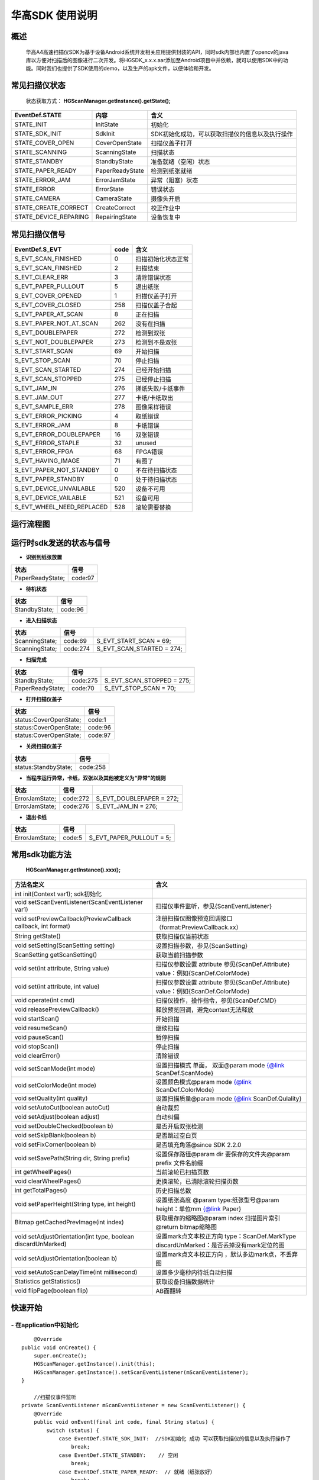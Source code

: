 华高SDK 使用说明
================





====================
概述
====================

..

	华高A4高速扫描仪SDK为基于设备Android系统开发相关应用提供封装的API，同时sdk内部也内置了opencv的java库以方便对扫描后的图像进行二次开发。将HGSDK_x.x.x.aar添加至Android项目中并依赖，就可以使用SDK中的功能。同时我们也提供了SDK使用的demo，以及生产的apk文件，以便体验和开发。

==============
常见扫描仪状态
==============

..

	状态获取方式：  **HGScanManager.getInstance().getState();**


=======================	================   ===============================================
   EventDef.STATE       内容               含义  
=======================	================   ===============================================
STATE_INIT               InitState         初始化
STATE_SDK_INIT           SdkInit           SDK初始化成功，可以获取扫描仪的信息以及执行操作
STATE_COVER_OPEN         CoverOpenState    扫描仪盖子打开
STATE_SCANNING           ScanningState     扫描状态
STATE_STANDBY            StandbyState      准备就绪（空闲）状态
STATE_PAPER_READY        PaperReadyState   检测到纸张就绪  
STATE_ERROR_JAM          ErrorJamState     异常（阻塞）状态
STATE_ERROR              ErrorState        错误状态
STATE_CAMERA             CameraState       摄像头开启
STATE_CREATE_CORRECT     CreateCorrect     校正作业中
STATE_DEVICE_REPARING    RepairingState    设备恢复中
=======================	================   ===============================================



===============
常见扫描仪信号
===============

==========================	================		========================
  EventDef.S_EVT			 code		    				含义
==========================	================		========================
S_EVT_SCAN_FINISHED   		0							扫描初始化状态正常
S_EVT_SCAN_FINISHED    		2							扫描结束
S_EVT_CLEAR_ERR				3							清除错误状态
S_EVT_PAPER_PULLOUT  		5							退出纸张
S_EVT_COVER_OPENED      	1							扫描仪盖子打开
S_EVT_COVER_CLOSED    		258							扫描仪盖子合起
S_EVT_PAPER_AT_SCAN     	8							正在扫描
S_EVT_PAPER_NOT_AT_SCAN		262							没有在扫描
S_EVT_DOUBLEPAPER      		272							检测到双张
S_EVT_NOT_DOUBLEPAPER      	273							检测到不是双张
S_EVT_START_SCAN      		69							开始扫描
S_EVT_STOP_SCAN      		70							停止扫描
S_EVT_SCAN_STARTED      	274							已经开始扫描
S_EVT_SCAN_STOPPED      	275							已经停止扫描
S_EVT_JAM_IN				276							搓纸失败/卡纸事件
S_EVT_JAM_OUT				277							卡纸/卡纸取出
S_EVT_SAMPLE_ERR      		278							图像采样错误
S_EVT_ERROR_PICKING      	4							取纸错误
S_EVT_ERROR_JAM      		8							卡纸错误
S_EVT_ERROR_DOUBLEPAPER		16							双张错误
S_EVT_ERROR_STAPLE      	32							unused
S_EVT_ERROR_FPGA      		68							FPGA错误
S_EVT_HAVING_IMAGE      	71							有图了
S_EVT_PAPER_NOT_STANDBY		0							不在待扫描状态
S_EVT_PAPER_STANDBY			0							处于待扫描状态
S_EVT_DEVICE_UNVAILABLE	 	520							设备不可用
S_EVT_DEVICE_VAILABLE		521							设备可用
S_EVT_WHEEL_NEED_REPLACED	528							滚轮需要替换
==========================	================		========================



===========
运行流程图
===========

.. image:: /image/HuagaoSDK_Image_0.png


==========================
运行时sdk发送的状态与信号
==========================


- **识别到纸张放置**

..

=================     ========
状态                  信号
=================     ========
PaperReadyState;      code:97
=================     ========

- **待机状态**

..

=================     ========
状态                  信号
=================     ========
StandbyState;         code:96
=================     ========

- **进入扫描状态**

==============	========       ============================
状态            信号              	       
==============	========       ============================
ScanningState;	code:69        S_EVT_START_SCAN = 69;
ScanningState;  code:274       S_EVT_SCAN_STARTED = 274;
==============	========       ============================

- **扫描完成**

================      =========     ==========================
状态                  信号           
================      =========     ==========================
StandbyState;         code:275      S_EVT_SCAN_STOPPED = 275; 
PaperReadyState;      code:70       S_EVT_STOP_SCAN = 70;
================      =========     ==========================

- **打开扫描仪盖子**

=======================       ========
状态                          信号
=======================       ========
status:CoverOpenState;        code:1
status:CoverOpenState;        code:96
status:CoverOpenState;        code:97
=======================       ========


- **关闭扫描仪盖子**

=====================       ========
状态                        信号
=====================       ========
status:StandbyState;        code:258
=====================       ========


- **当程序运行异常，卡纸，双张以及其他被定义为“异常”的规则**

=================     ========     =====================
状态                  信号
=================     ========     =====================
ErrorJamState;        code:272     S_EVT_DOUBLEPAPER = 272;
ErrorJamState;        code:276     S_EVT_JAM_IN = 276;
=================     ========     =====================



- **退出卡纸**

=================     ========  =========================
状态                  信号
=================     ========  =========================
ErrorJamState;        code:5    S_EVT_PAPER_PULLOUT = 5;
=================     ========  =========================






.. [#f1]无纸张时，开启扫描只会出现status:StandbyState;  code:69 并不会发出（回调）finish信号。

================
常用sdk功能方法
================

	**HGScanManager.getInstance().xxx();**

=============================================================			==============================================================================================================================================================
 方法名定义  															含义
=============================================================  			==============================================================================================================================================================
int init(Context var1);  sdk初始化
void setScanEventListener(ScanEventListener var1)  						扫描仪事件监听，参见{ScanEventListener}
void setPreviewCallback(PreviewCallback callback, int format)   		注册扫描仪图像预览回调接口（format:PreviewCallback.xx）
String getState()  														获取扫描仪当前状态
void setSetting(ScanSetting setting)  									设置扫描参数，参见{ScanSetting}
ScanSetting getScanSetting() 											获取当前扫描参数
void set(int attribute, String value)  									扫描仪参数设置 attribute 参见{ScanDef.Attribute} value：例如{ScanDef.ColorMode}
void set(int attribute, int value)  									扫描仪参数设置 attribute 参见{ScanDef.Attribute} value：例如{ScanDef.ColorMode}
void operate(int cmd)  													扫描仪操作，操作指令，参见{ScanDef.CMD}
void releasePreviewCallback()  											释放预览回调，避免context无法释放
void startScan()  														开始扫描
void resumeScan()  														继续扫描
void pauseScan() 														暂停扫描
void stopScan()  														停止扫描
void clearError()  														清除错误
void setScanMode(int mode)  											设置扫描模式  单面， 双面@param mode {@link ScanDef.ScanMode}
void setColorMode(int mode) 											设置颜色模式@param mode {@link ScanDef.ColorMode}
void setQuality(int quality)  											设置扫描质量@param mode {@link ScanDef.Qulality}
void setAutoCut(boolean autoCut)  										自动裁剪
void setAdjust(boolean adjust) 											自动纠偏
void setDoubleChecked(boolean b)  										是否开启双张检测
void setSkipBlank(boolean b)  											是否跳过空白页
void setFixCorner(boolean b)   											是否填充角落@since SDK 2.2.0
 void  setSavePath(String dir, String prefix) 							设置保存路径@param dir 要保存的文件夹@param prefix 文件名前缀
int getWheelPages()  													当前滚轮已扫描页数
void clearWheelPages()  												更换滚轮，已清除滚轮扫描页数
int getTotalPages()  													历史扫描总数
void setPaperHeight(String type, int  height) 							设置纸张高度 @param type:纸张型号@param height：单位mm   {@link Paper}
Bitmap getCachedPrevImage(int index)  									获取缓存的缩略图@param index 扫描图片索引 @return bitmap缩略图
void setAdjustOrientation(int type, boolean discardUnMarked)  			设置mark点文本校正方向 type：ScanDef.MarkType discardUnMarked：是否丢掉没有mark定位的图
void setAdjustOrientation(boolean b)  									设置mark点文本校正方向 ，默认多边mark点，不丢弃图
void setAutoScanDelayTime(int millisecond) 								设置多少毫秒内待纸自动扫描
Statistics getStatistics()  											获取设备扫描数据统计
void flipPage(boolean flip)	 											AB面翻转
=============================================================			==============================================================================================================================================================



=========
快速开始
=========

----------------------------
- **在application中初始化**
----------------------------

::

	@Override
    public void onCreate() {
        super.onCreate();
        HGScanManager.getInstance().init(this);
        HGScanManager.getInstance().setScanEventListener(mScanEventListener);
    }

	//扫描仪事件监听
    private ScanEventListener mScanEventListener = new ScanEventListener() {
        @Override
        public void onEvent(final int code, final String status) {
            switch (status) {
                case EventDef.STATE_SDK_INIT:  //SDK初始化 成功 可以获取扫描仪的信息以及执行操作了
                    break;
                case EventDef.STATE_STANDBY:    // 空闲
                    break;
                case EventDef.STATE_PAPER_READY:  // 就绪（纸张放好）
                    break;
                case EventDef.STATE_COVER_OPEN: // 纸盒打开
                    break;
                case EventDef.STATE_SCANNING:
                    if (code == EventDef.S_EVT_START_SCAN) { //开始扫描了
                    }
                    break;
                case EventDef.STATE_ERROR:
                case EventDef.STATE_ERROR_JAM://错误状态
                    break;
                default:
                    break;
            }
            if (code == EventDef.S_EVT_SCAN_STOPPED) {//扫描结束信号
            }
        }
    };

---------------
- **基本配置**
---------------


::

  /**
     * 设置保存路径
     * @param dir 要保存的文件夹
     * @param prefix 文件名前缀
     */
	HGScanManager.getInstance().setSavePath("/sdcard/picture", "Doc");
	HGScanManager.getInstance().setScanMode(ScanDef.ScanMode.Single);//单面打印
	HGScanManager.getInstance().setColorMode(ScanDef.ColorMode.Color);//设置打印模式--黑白/彩色
	HGScanManager.getInstance().setQuality(ScanDef.Qulality.High);//设置打印图像质量 300dpi(高)
	HGScanManager.getInstance().setDoubleChecked(true);//开启双张检测
	HGScanManager.getInstance().setAutoCut(true);//开启图像裁切
	HGScanManager.getInstance().setAdjust(true);//开启图像纠偏
	//开启mark点方向矫正,多边定位，不丢弃图
	HGScanManager.getInstance().setAdjustOrientation( ScanDef.MarkType.Muti, false)
	//HGScanManager.getInstance().setAdjustOrientation(true);//开启mark点方向矫正（默认多边定位，不丢弃图）

	//AB面翻转 @default false：面向用户页后出图   true:面向用户页先出图
	HGScanManager.getInstance().flipPage(false);


---------------
- **开启回调**
---------------

::

	HGScanManager.getInstance().setPreviewCallback(new PreviewCallback() {
            @Override
            public void onPreview(int index, Object image) {
                BitmapInfo bitmapInfo = new BitmapInfo();
                bitmapInfo.index = index;//index
                bitmapInfo.path = (String) image;//在本地的图片地址
            }
        }, PreviewCallback.FORMAT_JPEG_FILE);//设置保存格式为jpeg

--------------------
- **释放预览接口**
--------------------

::

	@Override
    protected void onDestroy() {
        //释放预览接口以避免可能的内存泄露
        HGScanManager.getInstance().releasePreviewCallback();
        super.onDestroy();
    }

------------------------
- **获取缓存的缩略图**
------------------------

::

	//index为previewCallback中返回的index 默认存储20张，可能为空
	Bitmap bitmap = HGScanManager.getInstance().getCachedPrevImage(index);

----------------
- **开始扫描**
----------------

::

	HGScanManager.getInstance().startScan();  

----------------
- **暂停扫描**
----------------

::

	HGScanManager.getInstance().operate(ScanDef.CMD.PASUE);
	//或
	HGScanManager.getInstance().pauseScan();
	
---------------
- **停止扫描**
---------------

::

	HGScanManager.getInstance().operate(ScanDef.CMD.STOP);
	//或
	HGScanManager.getInstance().stopScan();

---------------
- **重新扫描**
---------------

::

	HGScanManager.getInstance().operate(ScanDef.CMD.RESUME);
	//或
	HGScanManager.getInstance().resumeScan();

-----------------
- **异常处理**
-----------------

::

	HGScanManager.getInstance().operate(ScanDef.CMD.CLEAR_ERROR);//清除错误
	HGScanManager.getInstance().operate(ScanDef.CMD.RESET);//设备复位

---------------
- **退出卡纸**
---------------

::

	HGScanManager.getInstance().operate(ScanDef.CMD.PULL_PAPER);//退出卡纸

---------------
- **扫描统计**
---------------

::

	Statistics statistics = HGScanManager.getInstance().getStatistics();//获取统计数据
	Statistics ：
		int totalPage; //扫描总页数
		int cuoNum;    //搓纸总数
		int jamInNum;  //搓纸失败次数
		int jamOutNum; //卡纸次数
		int doubleNum; //双张次数
		int errorNum;  //其他异常次数

==========
版本变动
==========
---------------
- **2.5.6版本**
---------------

-------------------------
1.添加日志上报功能 
-------------------------

::

	//当设备出现故障，用户可上传本机信息进行后台分析
	//@param description 描述信息（可选）  填入 “问题产生的经过”，方便后续问题排查
	//@param callBack  日志上传回调
	reportInfo(String description, LogcatManager.ReportCallBack callBack)

-----------------------------
2. 设置自动待纸扫描的等待时间
-----------------------------

::

	//@param time 单位：毫秒
	setWaitPaperTime(int time)

-------------------------
3.设置裁切时明暗场阈值
-------------------------

::

	//@param threshold 默认值为40
	setCropThreshold(int threshold)

---------------
- **2.6.0版本**
---------------


-------------------------
1.添加折角检测功能
-------------------------

::

	//@since SDK 2.6.0   @param b 是否检测折角
	setDetectDogEar(boolean b);

-------------------------
2.添加新的图片回调方式
-------------------------

::

    HGScanManager.getInstance().setPreviewCallback(new PreviewWithRecCallback() {
            //开启了‘折角检测’ 等功能时回调,多一个检测结果
            //RecResult::hasDogEar 是否有折角
            @Override
            public void onPreview(int index, Object image, RecResult recResult) {
           
            }
            //普通回调，与2.6.0之前版本逻辑一致
            @Override
            public void onPreview(int index, Object image) {
           
            }
        }, PreviewCallback.FORMAT_JPEG_FILE);

	//对比sdk2.6.0之前的图片回调
	//HGScanManager.getInstance().setPreviewCallback(new PreviewCallback() {
	//    @Override
	//    public void onPreview(int index, Object image) {
	//        
	//    }
	//}, PreviewCallback.FORMAT_JPEG_FILE);


-------------------------
3.添加二维码识别功能
-------------------------

::

		  QrCodeDec qrCodeDec = new QrCodeDec();
		  
		  //传入bitmap进行检测  返回值：可能是多个二维码信息
		  List<String> decode = qrCodeDec.decode(bitmap);
		  //传入图片路径进行全图检测
		  List<String> decode = qrCodeDec.decode(path);
		  //传入图片路径，并传入要检测的矩形区域   
		  //org.opencv.core.Rect(0,0,60,60)：左上角坐标为0,0  并且宽高都为60的矩形
		  List<String> decode = qrCodeDec.decode(path, new org.opencv.core.Rect(0,0,60,60));





=============
常见问题
=============

-------------------------
1、如何使用adb连接设备？
-------------------------

..

	设备连接局域网后，在命令行中输入adb connnect 设备ip:5555即可。

-----------------------------------------
2、扫描纸张的时候越扫越慢，这是什么原因？
-----------------------------------------
..

	我们是扫描一体机，不同于传统机器图片处理放在PC端处理，所以在处理图片的时候会根据任务对速度有个调节，最终的速度会是稳定的。

--------------------------------------	
3、如何查看设备信息，如固件版本等？
--------------------------------------

..

	打开高级设置App，在关于中可以查看。


.. image:: /image/HuagaoSDK_Image_1.jpg


.. image:: /image/HuagaoSDK_Image_2.jpg

--------------------------------------------
4、为何运行sdk时会出现NoClassDefFound异常？
--------------------------------------------
..   

	sdk内部依赖三个库文件，请确保主工程已经依赖这两个库。


.. image:: /image/HuagaoSDK_Image_3.png

---------------------------------
5、如何配置自己的launcher程序？
---------------------------------
..

	进入adb shell之后，setprop persist.sys.default.home "定制launcher的包名"，可以将系统启动桌面设置为自己开发的launcher

----------------------
6、如何隐藏虚拟按键？
----------------------
..

	进入adb shell之后，setprop persist.sys.hidenav 1,可以隐藏虚拟按键，全屏显示





















